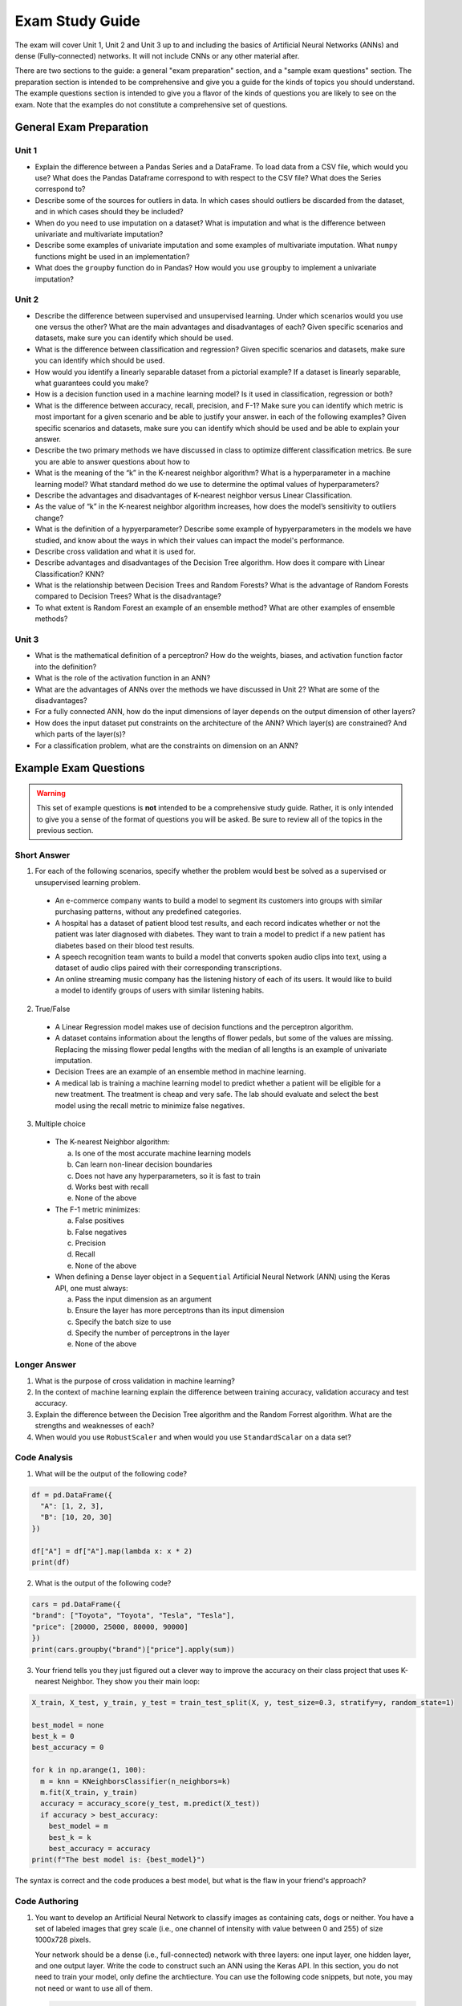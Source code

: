 Exam Study Guide 
================

The exam will cover Unit 1, Unit 2 and Unit 3 up to and including the basics of 
Artificial Neural Networks (ANNs) and dense (Fully-connected) networks. It will 
not include CNNs or any other material after. 

There are two sections to the guide: a general "exam preparation" section, and a 
"sample exam questions" section. The preparation section is intended to be comprehensive 
and give you a guide for the kinds of topics you should understand. The example 
questions section is intended to give you a flavor of the kinds of questions 
you are likely to see on the exam. Note that the examples do not constitute 
a comprehensive set of questions. 


General Exam Preparation 
------------------------

Unit 1
^^^^^^
* Explain the difference between a Pandas Series and a DataFrame. To load data 
  from a CSV file, which would you use? What does the Pandas Dataframe correspond 
  to with respect to the CSV file? What does the Series correspond to? 
* Describe some of the sources for outliers in data. In which cases should outliers 
  be discarded from the dataset, and in which cases should they be included? 
* When do you need to use imputation on a dataset? What is imputation and 
  what is the difference between univariate and multivariate imputation?
* Describe some examples of univariate imputation and some examples of multivariate 
  imputation. What ``numpy`` functions might be used in an implementation? 
* What does the ``groupby`` function do in Pandas? How would you use ``groupby`` 
  to implement a univariate imputation? 

Unit 2
^^^^^^
* Describe the difference between supervised and unsupervised learning. Under which 
  scenarios would you use one versus the other? What are the main advantages and 
  disadvantages of each? Given specific scenarios and datasets, make sure you can 
  identify which should be used.
* What is the difference between classification and regression? Given specific 
  scenarios and datasets, make sure you can identify which should be used.
* How would you identify a linearly separable dataset from a pictorial example? 
  If a dataset is linearly separable, what guarantees could you make? 
* How is a decision function used in a machine learning model? Is it used in classification, 
  regression or both? 
* What is the difference between accuracy, recall, precision, and F-1? Make sure you can 
  identify which metric is most important for a given scenario and be able to justify 
  your answer.  in each of the following examples? Given specific scenarios and datasets, make sure you can identify which should be used and be able to explain your answer. 
* Describe the two primary methods we have discussed in class to optimize different 
  classification metrics. Be sure you are able to answer questions about how to 
* What is the meaning of the “k” in the K-nearest neighbor algorithm? What is a hyperparameter in a machine learning model? What standard method do we use to determine the optimal values of hyperparameters?
* Describe the advantages and disadvantages of K-nearest neighbor versus Linear 
  Classification.
* As the value of “k” in the K-nearest neighbor algorithm increases, how does the model’s 
  sensitivity to outliers change? 
* What is the definition of a hypyerparameter? Describe some example of hypyerparameters in the 
  models we have studied, and know about the ways in which their values can impact the model's 
  performance. 
* Describe cross validation and what it is used for. 
* Describe advantages and disadvantages of the Decision Tree algorithm. How does it 
  compare with Linear Classification? KNN? 
* What is the relationship between Decision Trees and Random Forests? What is the 
  advantage of Random Forests compared to Decision Trees? What is the disadvantage? 
* To what extent is Random Forest an example of an ensemble method? What are other examples 
  of ensemble methods? 

Unit 3 
^^^^^^
* What is the mathematical definition of a perceptron? How do the weights, biases, 
  and activation function factor into the definition?
* What is the role of the activation function in an ANN? 
* What are the advantages of ANNs over the methods we have discussed in Unit 2? 
  What are some of the disadvantages? 
* For a fully connected ANN, how do the input dimensions of layer depends on the 
  output dimension of other layers? 
* How does the input dataset put constraints on the architecture of the ANN? 
  Which layer(s) are constrained? And which parts of the layer(s)? 
* For a classification problem, what are the constraints on dimension on an ANN?

  

Example Exam Questions 
----------------------

.. warning:: 

  This set of example questions is **not** intended to be a comprehensive study guide. Rather,
  it is only intended to give you a sense of the format of questions you will be asked. 
  Be sure to review all of the topics in the previous section. 


Short Answer 
^^^^^^^^^^^^

1. For each of the following scenarios, specify whether the problem would best be solved 
   as a supervised or unsupervised learning problem.
  * An e-commerce company wants to build a model to segment its customers into groups with 
    similar purchasing patterns, without any predefined categories.
  * A hospital has a dataset of patient blood test results, and each record indicates whether or not 
    the patient was later diagnosed with diabetes. They want to train a model to predict 
    if a new patient has diabetes based on their blood test results.
  * A speech recognition team wants to build a model that converts spoken audio clips 
    into text, using a dataset of audio clips paired with their corresponding 
    transcriptions.
  * An online streaming music company has the listening history of each of its users. It 
    would like to build a model to identify groups of users with similar listening habits. 

2. True/False
  * A Linear Regression model makes use of decision functions and the perceptron algorithm. 
  * A dataset contains information about the lengths of flower pedals, but some of the values 
    are missing. Replacing the missing flower pedal lengths with the median of all lengths is 
    an example of univariate imputation. 
  * Decision Trees are an example of an ensemble method in machine learning. 
  * A medical lab is training a machine learning model to predict whether a patient will be 
    eligible for a new treatment. The treatment is cheap and very safe. The lab should 
    evaluate and select the best model using the recall metric to minimize false negatives.

3. Multiple choice 
  * The K-nearest Neighbor algorithm:

    a) Is one of the most accurate machine learning models
    b) Can learn non-linear decision boundaries
    c) Does not have any hyperparameters, so it is fast to train
    d) Works best with recall
    e) None of the above 

  * The F-1 metric minimizes: 

    a) False positives 
    b) False negatives 
    c) Precision 
    d) Recall 
    e) None of the above  

  * When defining a ``Dense`` layer object in a ``Sequential`` Artificial 
    Neural Network (ANN) using the Keras API, one must always:

    a) Pass the input dimension as an argument
    b) Ensure the layer has more perceptrons than its input dimension
    c) Specify the batch size to use
    d) Specify the number of perceptrons in the layer
    e) None of the above 

Longer Answer 
^^^^^^^^^^^^^

1. What is the purpose of cross validation in machine learning?  

2. In the context of machine learning explain the difference between 
   training accuracy, validation accuracy and test accuracy.

3. Explain the difference between the Decision Tree algorithm and the Random Forrest 
   algorithm. What are the strengths and weaknesses of each? 

4. When would you use ``RobustScaler`` and when would you use ``StandardScalar`` on 
   a data set? 
   

Code Analysis 
^^^^^^^^^^^^^

1. What will be the output of the following code? 

.. code-block:: python3 

  df = pd.DataFrame({
    "A": [1, 2, 3],
    "B": [10, 20, 30]
  })

  df["A"] = df["A"].map(lambda x: x * 2)
  print(df)

2. What is the output of the following code?

.. code-block:: python3 

  cars = pd.DataFrame({
  "brand": ["Toyota", "Toyota", "Tesla", "Tesla"],
  "price": [20000, 25000, 80000, 90000]
  })
  print(cars.groupby("brand")["price"].apply(sum))

3. Your friend tells you they just figured out a clever way to 
   improve the accuracy on their class project that uses K-nearest
   Neighbor. They show you their main loop:

.. code-block:: python3 

      X_train, X_test, y_train, y_test = train_test_split(X, y, test_size=0.3, stratify=y, random_state=1)
      
      best_model = none 
      best_k = 0
      best_accuracy = 0

      for k in np.arange(1, 100):
        m = knn = KNeighborsClassifier(n_neighbors=k)
        m.fit(X_train, y_train)
        accuracy = accuracy_score(y_test, m.predict(X_test))
        if accuracy > best_accuracy:
          best_model = m 
          best_k = k 
          best_accuracy = accuracy 
      print(f"The best model is: {best_model}")  
  
The syntax is correct and the code produces a best model, but what is the 
flaw in your friend's approach? 

Code Authoring 
^^^^^^^^^^^^^^

1. You want to develop an Artificial Neural Network to classify images as containing 
   cats, dogs or neither. You have a set of labeled images that grey scale (i.e., one 
   channel of intensity with value between 0 and 255) of size 1000x728 pixels.

   Your network should be a dense (i.e., full-connected) network with three layers: 
   one input layer, one hidden layer, and one output layer. Write the code to construct 
   such an ANN using the Keras API. In this section, you do not need to train your model, 
   only define the archtiecture. You can use the following code snippets, but note, you 
   may not need or want to use all of them. 

   .. code-block:: python3

    Dense(?, input_dimension=(?), activation=?)
    
    from tensorflow.keras import Sequential

    m = Sequential()

    image_size = 1000*728

    image_dimension = 1000*728*255

    from tensorflow.keras.layers import Dense

    "tanh", "relu", "softmax", optimizer="adam", loss='categorical_crossentropy'
    
    from tensorflow.keras.utils import to_categorical

    m.add(?)

2. You want to build a model to detect whether AI was used on an exam, which is not 
   allowed and constitutes academic dishonesty (cheating).

   Write code to perform a hyperparameter search for the optimal Random Forest classifier 
   model. Your search should use explore a space that includes random forests containing 
   anywhere from 2 to 100 trees, that have a maximum depth between 2 and 10 levels and 
   that consider leaves with a minimum set of samples between 2 and 5.   

   What is the best metric to use for this use case? Explain your answer and optimize 
   your grid search for this metric. 

   You may want to use some of (but not all of) the following code snippets in your solution: 

  .. code-block:: python3

    gscv = GridSearchCV(model, param_grid, cv=?, n_jobs=4, scoring=?)

    from sklearn.tree import DecisionTreeClassifier

    param_grid = { . . . } 
    
    "min_samples_leaf": np.arange(start=?, stop=?)

    gscv.fit(X_train, y_train)
    
    from sklearn.ensemble import RandomForestClassifier

    model = DecisionTreeClassifier(random_state=1).fit(X_train, y_train)
    
    model = RandomForestClassifier(random_state=?)
    
    from sklearn.model_selection import GridSearchCV

    X_train, X_test, y_train, y_test = train_test_split(X, y, test_size=0.3, stratify=y, random_state=1)
    
    "n_estimators": np.arange(start=?, stop=?, step=?)
    
    "max_depth": np.arange(start=2, stop=20),

  



